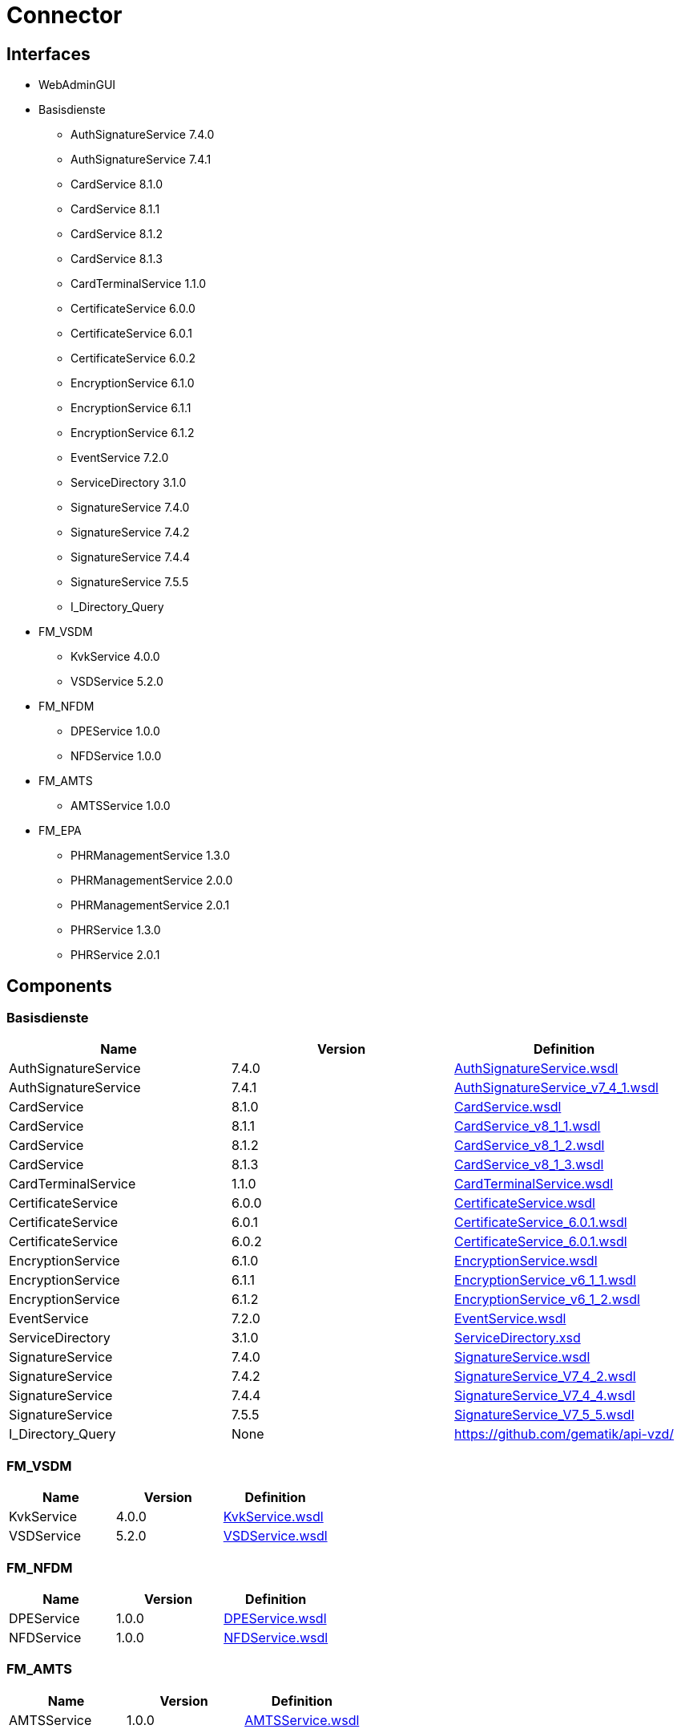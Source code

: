 = Connector

== Interfaces

* WebAdminGUI
* Basisdienste
** AuthSignatureService 7.4.0
** AuthSignatureService 7.4.1
** CardService 8.1.0
** CardService 8.1.1
** CardService 8.1.2
** CardService 8.1.3
** CardTerminalService 1.1.0
** CertificateService 6.0.0
** CertificateService 6.0.1
** CertificateService 6.0.2
** EncryptionService 6.1.0
** EncryptionService 6.1.1
** EncryptionService 6.1.2
** EventService 7.2.0
** ServiceDirectory 3.1.0
** SignatureService 7.4.0
** SignatureService 7.4.2
** SignatureService 7.4.4
** SignatureService 7.5.5
** I_Directory_Query 
* FM_VSDM
** KvkService 4.0.0
** VSDService 5.2.0
* FM_NFDM
** DPEService 1.0.0
** NFDService 1.0.0
* FM_AMTS
** AMTSService 1.0.0
* FM_EPA
** PHRManagementService 1.3.0
** PHRManagementService 2.0.0
** PHRManagementService 2.0.1
** PHRService 1.3.0
** PHRService 2.0.1


== Components

=== Basisdienste

|===
|Name | Version | Definition

| AuthSignatureService
| 7.4.0

| https://github.com/gematik/api-telematik/blob/4.1.2/conn/AuthSignatureService.wsdl[AuthSignatureService.wsdl]

| AuthSignatureService
| 7.4.1

| https://github.com/gematik/api-telematik/blob/4.1.2/conn/AuthSignatureService_v7_4_1.wsdl[AuthSignatureService_v7_4_1.wsdl]

| CardService
| 8.1.0

| https://github.com/gematik/api-telematik/blob/4.1.2/conn/CardService.wsdl[CardService.wsdl]

| CardService
| 8.1.1

| https://github.com/gematik/api-telematik/blob/4.1.2/conn/CardService_v8_1_1.wsdl[CardService_v8_1_1.wsdl]

| CardService
| 8.1.2

| https://github.com/gematik/api-telematik/blob/4.1.2/conn/CardService_v8_1_2.wsdl[CardService_v8_1_2.wsdl]

| CardService
| 8.1.3

| https://github.com/gematik/api-telematik/blob/4.1.2/conn/CardService_v8_1_3.wsdl[CardService_v8_1_3.wsdl]

| CardTerminalService
| 1.1.0

| https://github.com/gematik/api-telematik/blob/4.1.2/conn/CardTerminalService.wsdl[CardTerminalService.wsdl]

| CertificateService
| 6.0.0

| https://github.com/gematik/api-telematik/blob/4.1.2/conn/CertificateService.wsdl[CertificateService.wsdl]

| CertificateService
| 6.0.1

| https://github.com/gematik/api-telematik/blob/4.1.2/conn/CertificateService_6.0.1.wsdl[CertificateService_6.0.1.wsdl]

| CertificateService
| 6.0.2

| https://github.com/gematik/api-telematik/blob/4.1.2/conn/CertificateService_6.0.1.wsdl[CertificateService_6.0.1.wsdl]

| EncryptionService
| 6.1.0

| https://github.com/gematik/api-telematik/blob/4.1.2/conn/EncryptionService.wsdl[EncryptionService.wsdl]

| EncryptionService
| 6.1.1

| https://github.com/gematik/api-telematik/blob/4.1.2/conn/EncryptionService_v6_1_1.wsdl[EncryptionService_v6_1_1.wsdl]

| EncryptionService
| 6.1.2

| https://github.com/gematik/api-telematik/blob/4.1.2/conn/EncryptionService_v6_1_2.wsdl[EncryptionService_v6_1_2.wsdl]

| EventService
| 7.2.0

| https://github.com/gematik/api-telematik/blob/4.1.2/conn/EventService.wsdl[EventService.wsdl]

| ServiceDirectory
| 3.1.0

| https://github.com/gematik/api-telematik/blob/4.1.2/conn/ServiceDirectory.xsd[ServiceDirectory.xsd]

| SignatureService
| 7.4.0

| https://github.com/gematik/api-telematik/blob/4.1.2/conn/SignatureService.wsdl[SignatureService.wsdl]

| SignatureService
| 7.4.2

| https://github.com/gematik/api-telematik/blob/4.1.2/conn/SignatureService_V7_4_2.wsdl[SignatureService_V7_4_2.wsdl]

| SignatureService
| 7.4.4

| https://github.com/gematik/api-telematik/blob/4.1.2/conn/SignatureService_V7_4_4.wsdl[SignatureService_V7_4_4.wsdl]

| SignatureService
| 7.5.5

| https://github.com/gematik/api-telematik/blob/4.1.2/conn/SignatureService_V7_5_5.wsdl[SignatureService_V7_5_5.wsdl]

| I_Directory_Query
| None

| https://github.com/gematik/api-vzd/[]

|===

=== FM_VSDM

|===
|Name | Version | Definition

| KvkService
| 4.0.0

| https://github.com/gematik/api-telematik/blob/4.1.2/conn/vsds/KvkService.wsdl[KvkService.wsdl]

| VSDService
| 5.2.0

| https://github.com/gematik/api-telematik/blob/4.1.2/conn/vsds/VSDService.wsdl[VSDService.wsdl]

|===

=== FM_NFDM

|===
|Name | Version | Definition

| DPEService
| 1.0.0

| https://github.com/gematik/api-telematik/blob/4.1.2/conn/nfds/DPEService.wsdl[DPEService.wsdl]

| NFDService
| 1.0.0

| https://github.com/gematik/api-telematik/blob/4.1.2/conn/nfds/NFDService.wsdl[NFDService.wsdl]

|===

=== FM_AMTS

|===
|Name | Version | Definition

| AMTSService
| 1.0.0

| https://github.com/gematik/api-telematik/blob/4.1.2/conn/amtss/AMTSService.wsdl[AMTSService.wsdl]

|===

=== FM_EPA

|===
|Name | Version | Definition

| PHRManagementService
| 1.3.0

| https://github.com/gematik/api-telematik/blob/4.1.2/conn/phrs/PHRManagementService.wsdl[PHRManagementService.wsdl]

| PHRManagementService
| 2.0.0

| https://github.com/gematik/api-telematik/blob/4.1.2/conn/phrs/PHRManagementService_V2_0.wsdl[PHRManagementService_V2_0.wsdl]

| PHRManagementService
| 2.0.1

| https://github.com/gematik/api-telematik/blob/4.1.2/conn/phrs/PHRManagementService_V2_0_1.wsdl[PHRManagementService_V2_0_1.wsdl]

| PHRService
| 1.3.0

| https://github.com/gematik/api-telematik/blob/4.1.2/conn/phrs/PHRService.wsdl[PHRService.wsdl]

| PHRService
| 2.0.1

| https://github.com/gematik/api-telematik/blob/4.1.2/conn/phrs/PHRService_V2_0_1.wsdl[PHRService_V2_0_1.wsdl]

|===


